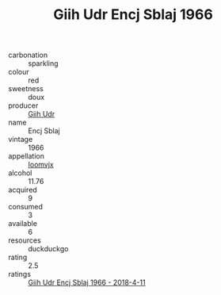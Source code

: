 :PROPERTIES:
:ID:                     8bae8cdf-a7a8-4e14-a127-8722635009b8
:END:
#+TITLE: Giih Udr Encj Sblaj 1966

- carbonation :: sparkling
- colour :: red
- sweetness :: doux
- producer :: [[id:38c8ce93-379c-4645-b249-23775ff51477][Giih Udr]]
- name :: Encj Sblaj
- vintage :: 1966
- appellation :: [[id:15b70af5-e968-4e98-94c5-64021e4b4fab][Ioomvjx]]
- alcohol :: 11.76
- acquired :: 9
- consumed :: 3
- available :: 6
- resources :: duckduckgo
- rating :: 2.5
- ratings :: [[id:226b53e6-6d3c-4f08-8ec3-564281eee57f][Giih Udr Encj Sblaj 1966 - 2018-4-11]]


